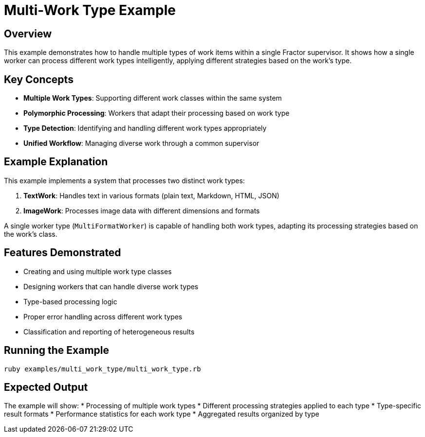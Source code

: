 = Multi-Work Type Example

== Overview

This example demonstrates how to handle multiple types of work items within a single Fractor supervisor. It shows how a single worker can process different work types intelligently, applying different strategies based on the work's type.

== Key Concepts

* *Multiple Work Types*: Supporting different work classes within the same system
* *Polymorphic Processing*: Workers that adapt their processing based on work type
* *Type Detection*: Identifying and handling different work types appropriately
* *Unified Workflow*: Managing diverse work through a common supervisor

== Example Explanation

This example implements a system that processes two distinct work types:

1. *TextWork*: Handles text in various formats (plain text, Markdown, HTML, JSON)
2. *ImageWork*: Processes image data with different dimensions and formats

A single worker type (`MultiFormatWorker`) is capable of handling both work types, adapting its processing strategies based on the work's class.

== Features Demonstrated

* Creating and using multiple work type classes
* Designing workers that can handle diverse work types
* Type-based processing logic
* Proper error handling across different work types
* Classification and reporting of heterogeneous results

== Running the Example

[source,sh]
----
ruby examples/multi_work_type/multi_work_type.rb
----

== Expected Output

The example will show:
* Processing of multiple work types
* Different processing strategies applied to each type
* Type-specific result formats
* Performance statistics for each work type
* Aggregated results organized by type
